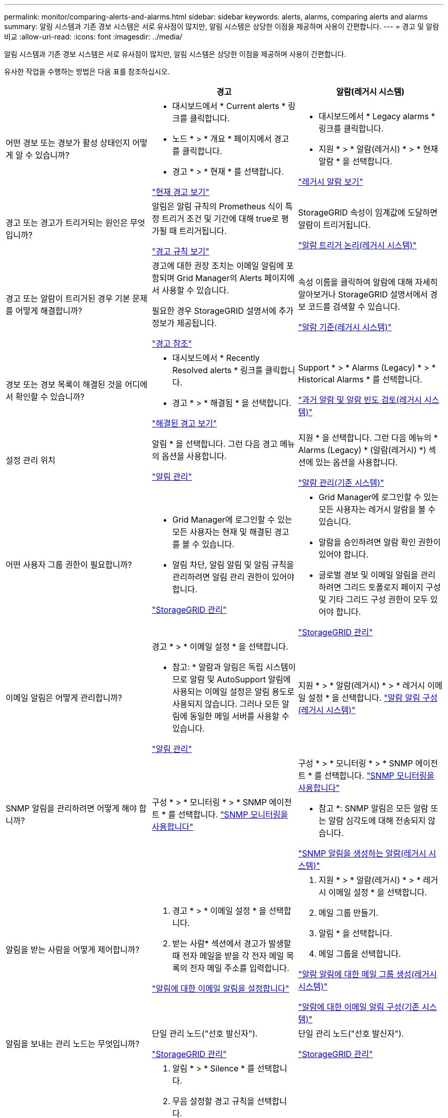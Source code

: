 ---
permalink: monitor/comparing-alerts-and-alarms.html 
sidebar: sidebar 
keywords: alerts, alarms, comparing alerts and alarms 
summary: 알림 시스템과 기존 경보 시스템은 서로 유사점이 많지만, 알림 시스템은 상당한 이점을 제공하며 사용이 간편합니다. 
---
= 경고 및 알람 비교
:allow-uri-read: 
:icons: font
:imagesdir: ../media/


[role="lead"]
알림 시스템과 기존 경보 시스템은 서로 유사점이 많지만, 알림 시스템은 상당한 이점을 제공하며 사용이 간편합니다.

유사한 작업을 수행하는 방법은 다음 표를 참조하십시오.

|===
|  | 경고 | 알람(레거시 시스템) 


 a| 
어떤 경보 또는 경보가 활성 상태인지 어떻게 알 수 있습니까?
 a| 
* 대시보드에서 * Current alerts * 링크를 클릭합니다.
* 노드 * > * 개요 * 페이지에서 경고를 클릭합니다.
* 경고 * > * 현재 * 를 선택합니다.


link:viewing-current-alerts.html["현재 경고 보기"]
 a| 
* 대시보드에서 * Legacy alarms * 링크를 클릭합니다.
* 지원 * > * 알람(레거시) * > * 현재 알람 * 을 선택합니다.


link:viewing-legacy-alarms.html["레거시 알람 보기"]



 a| 
경고 또는 경고가 트리거되는 원인은 무엇입니까?
 a| 
알림은 알림 규칙의 Prometheus 식이 특정 트리거 조건 및 기간에 대해 true로 평가될 때 트리거됩니다.

link:managing-alerts.html["경고 규칙 보기"]
 a| 
StorageGRID 속성이 임계값에 도달하면 알람이 트리거됩니다.

link:managing-alarms.html["알람 트리거 논리(레거시 시스템)"]



 a| 
경고 또는 알람이 트리거된 경우 기본 문제를 어떻게 해결합니까?
 a| 
경고에 대한 권장 조치는 이메일 알림에 포함되며 Grid Manager의 Alerts 페이지에서 사용할 수 있습니다.

필요한 경우 StorageGRID 설명서에 추가 정보가 제공됩니다.

link:alerts-reference.html["경고 참조"]
 a| 
속성 이름을 클릭하여 알람에 대해 자세히 알아보거나 StorageGRID 설명서에서 경보 코드를 검색할 수 있습니다.

link:alarms-reference.html["알람 기준(레거시 시스템)"]



 a| 
경보 또는 경보 목록이 해결된 것을 어디에서 확인할 수 있습니까?
 a| 
* 대시보드에서 * Recently Resolved alerts * 링크를 클릭합니다.
* 경고 * > * 해결됨 * 을 선택합니다.


link:viewing-resolved-alerts.html["해결된 경고 보기"]
 a| 
Support * > * Alarms (Legacy) * > * Historical Alarms * 를 선택합니다.

link:managing-alarms.html["과거 알람 및 알람 빈도 검토(레거시 시스템)"]



 a| 
설정 관리 위치
 a| 
알림 * 을 선택합니다. 그런 다음 경고 메뉴의 옵션을 사용합니다.

link:managing-alerts.html["알림 관리"]
 a| 
지원 * 을 선택합니다. 그런 다음 메뉴의 * Alarms (Legacy) * (알람(레거시) *) 섹션에 있는 옵션을 사용합니다.

link:managing-alarms.html["알람 관리(기존 시스템)"]



 a| 
어떤 사용자 그룹 권한이 필요합니까?
 a| 
* Grid Manager에 로그인할 수 있는 모든 사용자는 현재 및 해결된 경고를 볼 수 있습니다.
* 알림 차단, 알림 알림 및 알림 규칙을 관리하려면 알림 관리 권한이 있어야 합니다.


link:../admin/index.html["StorageGRID 관리"]
 a| 
* Grid Manager에 로그인할 수 있는 모든 사용자는 레거시 알람을 볼 수 있습니다.
* 알람을 승인하려면 알람 확인 권한이 있어야 합니다.
* 글로벌 경보 및 이메일 알림을 관리하려면 그리드 토폴로지 페이지 구성 및 기타 그리드 구성 권한이 모두 있어야 합니다.


link:../admin/index.html["StorageGRID 관리"]



 a| 
이메일 알림은 어떻게 관리합니까?
 a| 
경고 * > * 이메일 설정 * 을 선택합니다.

* 참고: * 알람과 알림은 독립 시스템이므로 알람 및 AutoSupport 알림에 사용되는 이메일 설정은 알림 용도로 사용되지 않습니다. 그러나 모든 알림에 동일한 메일 서버를 사용할 수 있습니다.

link:managing-alerts.html["알림 관리"]
 a| 
지원 * > * 알람(레거시) * > * 레거시 이메일 설정 * 을 선택합니다. link:managing-alarms.html["알람 알림 구성(레거시 시스템)"]



 a| 
SNMP 알림을 관리하려면 어떻게 해야 합니까?
 a| 
구성 * > * 모니터링 * > * SNMP 에이전트 * 를 선택합니다. link:using-snmp-monitoring.html["SNMP 모니터링을 사용합니다"]
 a| 
구성 * > * 모니터링 * > * SNMP 에이전트 * 를 선택합니다. link:using-snmp-monitoring.html["SNMP 모니터링을 사용합니다"]

* 참고 *: SNMP 알림은 모든 알람 또는 알람 심각도에 대해 전송되지 않습니다.

link:alarms-that-generate-snmp-notifications.html["SNMP 알림을 생성하는 알람(레거시 시스템)"]



 a| 
알림을 받는 사람을 어떻게 제어합니까?
 a| 
. 경고 * > * 이메일 설정 * 을 선택합니다.
. 받는 사람* 섹션에서 경고가 발생할 때 전자 메일을 받을 각 전자 메일 목록의 전자 메일 주소를 입력합니다.


link:managing-alerts.html["알림에 대한 이메일 알림을 설정합니다"]
 a| 
. 지원 * > * 알람(레거시) * > * 레거시 이메일 설정 * 을 선택합니다.
. 메일 그룹 만들기.
. 알림 * 을 선택합니다.
. 메일 그룹을 선택합니다.


link:managing-alarms.html["알람 알림에 대한 메일 그룹 생성(레거시 시스템)"]

link:managing-alarms.html["알람에 대한 이메일 알림 구성(기존 시스템)"]



 a| 
알림을 보내는 관리 노드는 무엇입니까?
 a| 
단일 관리 노드("선호 발신자").

link:../admin/index.html["StorageGRID 관리"]
 a| 
단일 관리 노드("선호 발신자").

link:../admin/index.html["StorageGRID 관리"]



 a| 
일부 알림을 표시하지 않으려면 어떻게 해야 합니까?
 a| 
. 알림 * > * Silence * 를 선택합니다.
. 무음 설정할 경고 규칙을 선택합니다.
. 무음 시간을 지정합니다.
. 무음 설정할 경고의 심각도를 선택합니다.
. 전체 그리드, 단일 사이트 또는 단일 노드에 무음을 적용하려면 선택합니다.


* 참고 *: SNMP 에이전트를 사용하도록 설정한 경우, SNMP 트랩을 표시하지 않고 알려줍니다.

link:managing-alerts.html["알림 해제"]
 a| 
. 지원 * > * 알람(레거시) * > * 레거시 이메일 설정 * 을 선택합니다.
. 알림 * 을 선택합니다.
. 메일링 목록을 선택하고 * 기능 억제 * 를 선택합니다.


link:managing-alarms.html["메일 그룹에 대한 알람 알림 기능 억제(레거시 시스템)"]



 a| 
모든 알림을 표시하지 않으려면 어떻게 해야 합니까?
 a| 
알림 * > * Silence * 를 선택한 다음 * 모든 규칙 * 을 선택합니다.

* 참고 *: SNMP 에이전트를 사용하도록 설정한 경우, SNMP 트랩을 표시하지 않고 알려줍니다.

link:managing-alerts.html["알림 해제"]
 a| 
. 구성 * > * 시스템 설정 * > * 표시 옵션 * 을 선택합니다.
. 알림 모두 표시 안 함 * 확인란을 선택합니다.


* 참고 *: e-메일 알림을 시스템 전체에 표시하지 않으면 이벤트 트리거된 AutoSupport e-메일도 표시되지 않습니다.

link:managing-alarms.html["시스템 전체에서 이메일 알림을 표시하지 않습니다"]



 a| 
조건 및 트리거를 사용자 지정하려면 어떻게 해야 합니까?
 a| 
. 경고 * > * 경고 규칙 * 을 선택합니다.
. 편집할 기본 규칙을 선택하거나 * 사용자 지정 규칙 만들기 * 를 선택합니다.


link:managing-alerts.html["알림 규칙 편집"]

link:managing-alerts.html["사용자 지정 경고 규칙을 만드는 중입니다"]
 a| 
. Support * > * Alarms (Legacy) * > * Global Alarms * 를 선택합니다.
. 기본 알람을 재정의하거나 기본 알람이 없는 속성을 모니터링하려면 글로벌 사용자 정의 알람을 생성합니다.


link:managing-alarms.html["전체 사용자 정의 알람 생성(레거시 시스템)"]



 a| 
개별 경보 또는 경보를 비활성화하려면 어떻게 해야 합니까?
 a| 
. 경고 * > * 경고 규칙 * 을 선택합니다.
. 규칙을 선택하고 * 규칙 편집 * 을 클릭합니다.
. 사용 * 확인란의 선택을 취소합니다.


link:managing-alerts.html["경고 규칙 비활성화"]
 a| 
. Support * > * Alarms (Legacy) * > * Global Alarms * 를 선택합니다.
. 규칙을 선택하고 편집 아이콘을 클릭합니다.
. 사용 * 확인란의 선택을 취소합니다.


link:managing-alarms.html["기본 알람 비활성화(레거시 시스템)"]

link:managing-alarms.html["전체 사용자 정의 알람 비활성화(기존 시스템)"]

|===
